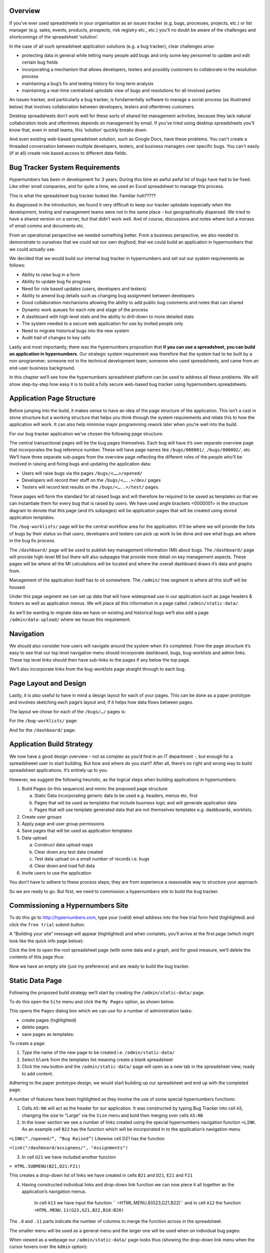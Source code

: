 Overview
--------

If you’ve ever used spreadsheets in your organisation as an issues tracker (e.g. bugs, processes, projects, etc.) or list manager (e.g. sales, events, products, prospects, risk registry etc., etc.) you’ll no doubt be aware of the challenges and shortcomings of the spreadsheet ‘solution’. 

In the case of all such spreadsheet application solutions (e.g. a bug tracker), clear challenges arise:

* protecting data in general while letting many people add bugs and only some key personnel to update and edit certain bug fields 
* incorporating a mechanism that allows developers, testers and possibly customers to collaborate in the resolution process
* maintaining a bug’s fix and testing history for long term analysis
* maintaining a real-time centralised uptodate view of bugs and resolutions for all involved parties 

An issues tracker, and particularly a bug tracker, is fundamentally software to manage a social process (as illustrated below)  that involves collaboration between developers, testers and oftentimes customers. 

 
.. image:: /images/hypernumbers-bug-tracker-process.png
   :scale: 100 %
   :alt: Hypernumbers spreadsheet bug tracker process

Desktop spreadsheets don’t work well for these sorts of shared list management activities, because they lack natural collaboration tools and oftentimes depends on management by email. If you’ve tried using desktop spreadsheets you’ll know that, even in small teams, this ‘solution’ quickly breaks down. 

And even existing web-based spreadsheet solution, such as Google Docs, have these problems. You can't create a threaded conversation between multiple developers, testers, and business managers over specific bugs. You can't easily (if at all) create role based access to different data fields. 


Bug Tracker System Requirements
-------------------------------

Hypernumbers has been in development for 3 years. During this time an awful awful lot of bugs have had to be fixed.  Like other small companies, and for quite a time, we used an Excel spreadsheet to manage this process.

This is what the spreadsheet bug tracker looked like. Familiar huh?????

.. image:: /images/hypernumbers-excel-spreadsheet-bug-tracker.png
   :scale: 100 %
   :alt: Hypernumbers Excel spreadsheet bug tracker

As diagnosed in the introduction, we found it very difficult to keep our tracker uptodate especially when the development, testing and management teams were not in the same place – but geographically dispersed. We tried to have a shared version on a server, but that didn’t work well. And of course, discussions and notes where lost a morass of email comms and documents etc. 

From an operational perspective we needed something better. From a business perspective, we also needed to demonstrate to ourselves that we could eat our own dogfood; that we could build an application in hypernumbers that we could actually use. 

We decided that we would build our internal bug tracker in hypernumbers and set out our system requirements as follows:

* Ability to raise bug in a form
* Ability to update bug fix progress
* Need for role based updates (users, developers and testers) 
* Ability to amend bug details such as changing bug assignment between developers
* Good collaboration mechanisms allowing the ability to add public bug comments and notes that can shared 
* Dynamic work queues for each role and stage of the process
* A dashboard with high level stats and the ability to drill-down to more detailed stats
* The system needed to a secure web application for use by invited people only
* Need to migrate historical bugs into the new system
* Audit trail of changes to key cells

Lastly and most importantly, there was the hypernumbers proposition that **if you can use a spreadsheet, you can build an application in hypernumbers**. Our strategic system requirement was therefore that the system had to be built by a non-programmer; someone not in the technical development team; someone who used spreadsheets, and came from an end-user business background. 

In this chapter we’ll see how the hypernumbers spreadsheet platform can be used to address all these problems. We will show step-by-step how easy it is to build a fully secure web-based bug tracker using hypernumbers.spreadsheets.



Application Page Structure
--------------------------

Before jumping into the build, it makes sense to have an idea of the page structure of the application. This isn’t a cast in stone structure but a working structure that helps you think through the system requirements and relate this to how the application will work. It can also help minimise major programming rework later when you’re well into the build.

For our bug tracker application we’ve chosen  the following page structure: 
 
.. image:: /images/hypernumbers-bug-tracker-page-structure.png
   :scale: 100 %
   :alt: Hypernumbers bug tracker page structure

The central transactional pages will be the bug pages themselves. Each bug will have it’s own separate overview page that incorporates the bug reference number. These will have page names like  ``/bugs/000001/``, ``/bugs/000002/``, etc. We’ll have three separate sub-pages from the overview page  reflecting the different roles of the people who’ll be involved in raising and fixing bugs and updating the application data:

* Users will raise bugs via the pages ``/bugs/<……>/opened/``
* Developers will record their stuff on the ``/bugs/<…..>/dev/`` pages
* Testers will record test results on the ``/bugs/<…..>/test/`` pages.

These pages will form the standard for all raised bugs and will therefore be required to be saved as templates so that we can instantiate them for every bug that is raised by users. We have used angle brackets <0000001> in the structure diagram to denote that this page (and it’s subpages) will be application pages that will be created using stored application templates.

The ``/bug-worklists/`` page will be the central workflow area for the application. It’ll be where we will provide the lists of bugs by their status so that users, developers and testers can pick up work to be done and see what bugs are where in the bug fix process. 

The ``/dashboard/`` page will be used to publish key management information (MI) about bugs. The ``/dashboard/`` page will provide high-level  MI but there will also subpages that provide more detail on key management aspects. These pages will be where all the MI calculations will be located and where the overall dashboard draws it’s data and graphs from.    

Management of the application itself has to sit somewhere. The ``/admin/`` tree segment is where all this stuff will be housed. 

Under this page segment we can set up data that will have widespread use in our application such as page headers & footers as well as application menus. We will place all this information in a page called ``/admin/static-data/``.    

As we’ll be wanting to migrate data we have on existing and historical bugs we’ll also add a page ``/admin/data-upload/`` where we house this requirement.
 
Navigation
----------

We should also consider how users will navigate around the system when it’s completed. From the page structure it’s easy to see that our  top level navigation menu should incorporate dashboard, bugs, bug-worklists and admin links. These top level links should then have sub-links to the pages if any below the top page.

We’ll also incorporate links from the bug-worklists page straight through to each bug. 

Page Layout and Design
----------------------

Lastly, it is also useful to have in mind a design layout for each of your pages. This can be done as a paper prototype and involves sketching each page’s layout and, if it helps how data flows between pages. 

The layout we chose for each of the ``/bugs/…/`` pages is:    
 
.. image:: /images/hypernumbers-bug-tracker-paper-prototype-bug-page.png
   :scale: 100 %
   :alt: Hypernumbers bug tracker bug page paper prototype

For the ``/bug-worklists/`` page:
 
.. image:: /images/hypernumbers-bug-tracker-paper-prototype-work-queue-page.png
   :scale: 100 %
   :alt: Hypernumbers bug tracker work queues page paper prototype

And for the ``/dashboard/`` page:
 
.. image:: /images/hypernumbers-bug-tracker-paper-prototype-dashboard-page.png
   :scale: 100 %
   :alt: Hypernumbers bug tracker dashboard page paper prototype


Application Build Strategy
--------------------------

We now have a good design overview – not as complex as you’d find in an IT department -, but enough for a spreadsheeet user to start building. But how and where do you start? After all, there’s no right and wrong way to build spreadsheet applications. It’s entirely up to you. 

However, we suggest the following heuristic, as the logical steps when building applications in hypernumbers: 

1. Build Pages (in this sequence) and mimic the proposed page structure:

   a. Static Data incorporating generic data to be used e.g. headers, menus etc. first
   b. Pages that will be used as templates that include business logic and will generate application data
   c. Pages that will use template generated data that are not themselves templates e.g. dasbboards, worklists.
2. Create user groups
3. Apply page and user group permissions
4. Save pages that will be used as application templates
5. Data upload 

   a. Construct data upload maps
   b. Clear down any test data created
   c. Test data upload on a small number of records i.e. bugs
   d. Clear down and load full data 
6. Invite users to use the application


You don’t have to adhere to these process steps; they are from experience a reasonable way to structure your approach. 

So we are ready to go. But first, we  need to commission a hypernumbers site to build the bug tracker.


Commissioning a Hypernumbers Site
----------------------------------

To do this go to http://hypernumbers.com, type your (valid) email address into the free trial form field (highlighted) and click the ``free trial`` submit button.

 
.. image:: /images/hypernumbers-commissioning-a-site.png
   :scale: 100 %
   :alt: Hypernumbers commissioning a site


A  “Building your site” message will appear (highlighted) and when complets, you’ll arrive at the first page (which might look like the quick info page below):
 
.. image:: /images/hypernumbers-spreadsheet-wiki-web-view.png
   :scale: 100 %
   :alt: Hypernumbers spreadsheet, wiki and web page views


Click the link to open the root spreadsheet page (with some data and a graph, and for good measure, we’ll delete the contents of this page  thus:

 
.. image:: /images/hypernumbers-spreadsheet-deleting-columns.png
   :scale: 100 %
   :alt: Hypernumbers spreadsheet deleting columns


Now we have an empty site (just my preference) and are ready to build the bug tracker.  


Static Data Page
----------------

Following the proposed build strategy we’ll start by creating the ``/admin/static-data/`` page. 

To do this open the ``Site`` menu and click the ``My Pages`` option, as shown below. 
 
.. image:: /images/hypernumbers-creating-a-site-menu.png
   :scale: 100 %
   :alt: Hypernumbers creating a site menu

This opens the ``Pages`` dialog box which we can use for a number of administration tasks:

* create pages (highlighted)
* delete pages
* save pages as templates:
 
.. image:: /images/hypernumbers-creating-a-page-dialog-box.png
   :scale: 100 %
   :alt: Hypernumbers creating a page dialog box

To create a page: 

#. Type the name of the new page to be created i.e. ``/admin/static-data/``
#. Select ``blank`` from the templates list meaning create a blank spreadsheet
#. Click the ``new`` button and the ``/admin/static-data/`` page will open as a new tab in the spreadsheet view, ready to add content.

Adhering to the paper prototype design, we would start building up our spreadsheet and end up with the completed page:
 
.. image:: /images/hypernumbers-bug-tracker-static-data-page.png
   :scale: 100 %
   :alt: Hypernumbers bug tracker static data page

A number of features have been highlighted as they involve the use of some special hypernumbers functions:

1. Cells ``A5:N6`` will act as the header for our application. It was constructed by typing Bug Tracker into cell ``A5``, changing the size to “Large” via the ``Size`` menu and bold then merging over cells ``A5:N6``
2. In the lower section we see a number of links created using the special hypernumbers navigation function ``=LINK``. As an example cell ``B22`` has the function which will be incorporated in to the application’s navigation menu 

``=LINK(“./opened/”, “Bug Raised”)``
Likewise cell D21 has the function 

``=link("/dashboard/assignees/", "Assignments")``

3. In cell ``G21`` we have included another function 

``= HTML.SUBMENU(B21,D21:F21)``

This creates a drop-down list of links we have created in cells ``B21`` and ``D21``, ``E21`` and ``F21`` 

4. Having constructed individual links and drop-down link function we can now piece it all together as the application’s navigation menus.

    In cell ``A13`` we have input the function `` =HTML.MENU.8(G23,G21,B22)``  and in cell ``A12`` the  function ``=HTML.MENU.11(G23,G21,B22,B18:B20)``

The ``.8`` and ``.11`` parts indicate the number of columns to merge the function across in the spreadsheet.

The smaller menu will be used as a general menu and the larger one will be used when on individual bug pages:

When viewed as a webpage our ``/admin/static-data/`` page looks thus (showing the drop-down link menu when the cursor hovers over the ``Admin`` option):

 
.. image:: /images/hypernumbers-bug-tracker-static-data-webpage.png
   :scale: 100 %
   :alt: Hypernumbers bug tracker static data webpage view


Bug Pages
---------

We will now move on to the central bug related pages where users, developers and testers will input data relating to the bug’s status through the bug process. We’ll give these pages names that reflect the page structure we set out earlier.

We’ll start with the page for submitting a bug. In the same way we created the ``/admin/static-data/`` page we’ll create a ``/bugs/0000001/opened/`` page – as shown below:. 

 
.. image:: /images/hypernumbers-creating-a-page-2.png
   :scale: 100 %
   :alt: Hypernumbers create a page 2

We:

#. Type the name of the page ``/bugs/0000001/opened/`` into the input field in the highlighted section
#. Select a ``blank`` spreadsheet page
#. Click the `New`` button.
 
Following the layout of the paper prototype we constructed earlier, we would start building up our spreadsheet logic and end up as shown below:

 
.. image:: /images/hypernumbers-bug-tracker-bug-submit-page.png
   :scale: 100 %
   :alt: Hypernumbers bug tracker bug submit page

A number of features have been highlighted:

1. Cell ``A1`` has a function ``=include(/admin/static-data/a5:n6)`` which references the header we created in the static data page earlier, and renders it in the cell. We’ve then merged over cells ``A1:N6`` on this page to display the full header.
2. Cell ``A3``has the function ``=include(/admin/static-data/a12`` and renders the menu we created in the static-data page onto this page.
3. Cell ``M3`` uses the ``=tick(0)`` function, formatted as ``dd/mm/yy hh:mm:ss`` and merged over cells ``M3:N3``. This will provide a ticking datetime display on the page.
4. Cell ``C7`` uses the formula ``=../c7`` which picks up the data (bug reference) from the parent page ``/bugs/0000001/``.  
5. Cell ``C8`` has the function ``=snapshot(m3)``. This function references the datetime in cell M3 and records it when the page is created. This function is used to create a timestamp of when the bug has been submitted.
6. Cells ``C9``, ``C10`` and ``C11’ are examples of wiki input fields. These have been created by highlighting each cell and clicking the Wiki selector icon (highlighted) on the toolbar. This page will be configured later to have a default ``wikipage`` view allowing users to post the data into these spreadsheet cells.
7. Cell ``C17`` is a wiki selector cell which is a drop-down list for the bug severity i.e P1 (Minor), P2 (Major), P3 (Severe) and P4 (Critical). This has been created by highlighting the cell, opening the right-click menu, selecting ``Make Wiki Selector`` and inputting these dropdown values separated by a “,” thus `` P1 (Minor), P2 (Major), P3 (Severe), P4 (Critical)``. 

The page is a type of form, known as a **wikiform**, where the wiki input elements will enable users to post directly to those spreadsheet cells when the page is viewed as wikipage.
   
The next page we’ll build is the ``/bugs/0000001/dev/`` page. We would create this page using the ``Site`` menu as shown previously and program the spreadsheet with the desired logic. Our completed page would look thus:

 
.. image:: /images/hypernumbers-bug-tracker-bug-fix-page.png
   :scale: 100 %
   :alt: Hypernumbers bug tracker bug fix page

On this page we can see many of the features we saw on the previous page as well as a number of new features:

1. Cells ``C7``, ``C8``, ``C9``, ``C10``, ``C11`` and ``K9`` are simply references to cells on other sheets. Cell ``C7`` has a formula ``=../opened/c7`` and will pick up the data in cell ``C7`` on the ``/bugs/0000001/opened/`` page. Likewise, ``C8`` picks up the data in ``=../opened/c8`` which will pick up the data in cell ``C8`` on the ``/bugs/0000001/opened/`` page.  
2. Cells ``K7``, ``K8``, ``K10`` and ``K11`` are further examples of wiki selector cells and cell ``K12`` is a wiki input field.
3. Cell ``M11`` is a link that uses the ``=LINK`` function to access a special audit view of a cell ``=LINK(“K11?view=log”, “History”)``. This link will will display a window with all the changes that have been made to this cell, by whom and when.
4. Under the **Add a note** we see a small example of an appending form which will be used by the developers to add notes for this particular bug. It will have one large input field created in cell ``I26`` using the function ``= TEXTAREA("Comment")`` and merged over cells ``I26:M28``. A submit button is included in cell ``L29`` using the function ``=BUTTON(“submit Button”, “Cheers”, “./comments/”)`` which simply gives the button a title, a message when the form is submitted and a page to post the input data to; in this case a subpage of the one the form is on; in this case ``/bugs/0000001/dev/comments/``.  Each submitted record will be posted to this page and appended as a record below any previous records.
5. We have used the cell range ``I14:M24`` to display a list of all these comments and to do this in a display box. We have used a function ``=HTML.ALERT.5X11(0,"Developer Notes",I15)`` in cell ``I14`` specifying a plain style (0), a title and a reference to cell ``I15`` for the body of the display. Cell ``I15`` contains a formula ``=IF(istext(./comments/a1),  table(indirect("./comments/a1:b"&counta(./comments/b1:b50)), 1), "None so far")`` which is quite complex but basically means if there have been any comments added to the ./comments/ page then choose the relevant records and display them in a table. This table is then displayed via the display box function. 



.. note:: Checking Out How it will look for Users

   At any time it is easy to review the look of the page as a webpage or wikipage. This is useful for seeing how it will look to end-users. To view this page as a wikipage you simply click the ``Views`` menu on the right of the toolbar and then click the wikipage link:

 
.. image:: /images/hypernumbers-spreadsheet-to-wikipage-views-menu.png
   :scale: 100 %
   :alt: Hypernumbers spreadsheet to wikipage views menu

And to go back to the spreadsheet we can use the Hypernumbers icon in the top right of the display area to access the quick views menu and click the spreadsheet link to go back:
 
.. image:: /images/hypernumbers-wikipage-to-spreadsheet-quick-views-menu.png
   :scale: 100 %
   :alt: Hypernumbers wikipage to spreadsheet quick views menu

We then build the ``/bugs/0000001/test/`` page:
 
.. image:: /images/hypernumbers-bug-tracker-bug-test-page.png
   :scale: 100 %
   :alt: Hypernumbers bug tracker bug test page

We’ve utilised all the same functionality on this page as the ``/bugs/0000001/fix/`` page except that the submit button for the  appending form  used to capture and display tester communications posts the data to a subpage ``/bugs/0000001/test/comments/`` so as to be viewable only by testers.

Our last bug specific page will be the overview page for which we will use the ‘’/bugs/0000001/’’ page. This will act as a view-only page that references cell data from it’s sub-pages. It will act as the  landing page from all links in the work queues to be created in the ``/bug- worklists/`` page. It will also be used as the data source in the dashboards analysis and MI reporting pages.
   
The completed overview page looks thus:
 
.. image:: /images/hypernumbers-bug-tracker-bug-status-overview-page.png
   :scale: 100 %
   :alt: Hypernumbers bug tracker bug status overview  page

1. Cell ``C7`` uses the special function ``=segment()`` to pick up the current segment i.e. ``0000001`` for this page. In other words the bug reference is picked up from the page structure.  

2. The Bug Discussions section on this overview page will be a public discussion page for each particular bug i.e. it will be open to every user. 

Having completed the different bug specific pages, our page structure now looks like this: 
 
.. image:: /images/hypernumbers-bug-tracker-page-structure2.png
   :scale: 100 %
   :alt: Hypernumbers bug tracker page strucutre

Create User Groups
------------------

Now that we’ve created the core bug pages around which our role based permissions will apply, we will set up our user groups.
 
Our main user groups have already been identified as:

* Users
* Developers
* Testers

To create these user groups  open the ``Views`` menu and go to the ``Groups`` tab: 
 
.. image:: /images/hypernumbers-bug-tracker-creating-user-groups.png
   :scale: 100 %
   :alt: Hypernumbers bug tracker creating user groups

You enter the usergroup name (here we are setting up the “Users” usergroup) and press the ``Create Group`` button. We then set up the “Developers” usergroup: 
 

.. image:: /images/hypernumbers-bug-tracker-creating-developer-groups.png
   :scale: 100 %
   :alt: Hypernumbers bug tracker creating developer groups

And finally we would set up the  “Testers” usergroup.

Although, you can set some views for the group when you create them this will only apply to the page you’re on when accessed the ``Views`` menu. For that reason we have only created the user groups here and will show how this is done in the Applying page and user group permissions section.

Applying page and user group permissions
----------------------------------------

The permissions map for this application is as set out below:

=============================    =======   ==========   ========   =====================
Page (Templated Page)            Users     Developers   Testers    Admin (Superuser(s))
=============================    =======   ==========   ========   =====================
/dashboard/                      We        We           We         We/Wi/S/T
/dashboard/assignees/            We        We           We         We/Wi/S/T
/dashboard/system-category/      We        We           We         We/Wi/S/T
/dashboard/bug-progress/         We        We           We         We/Wi/S/T
/bug-worklists/                  We        We           We         We/Wi/S/T
(/bugs/0000001/)                 We        We           We         We/Wi/S/T
(/bugs/0000001/opened/)          Wi        Wi           Wi         We/Wi/S/T
(/bugs/0000001/dev/)                       Wi                      We/Wi/S/T
(/bugs/0000001/test/)                                   Wi         We/Wi/S/T
/admin/static-data/                                                We/Wi/S/T
/admin/data-upload/                                                We/Wi/S/T

=============================    =======   ==========   ========   =====================

**Legend**: We - Webpage, Wi - Wikipage, T - Table, S - Spreadsheet

It shows that most of the application’s pages are to be web views only for each user group. The exception is the role-based bug pages:

* the ``/…/opened/`` pages will use the wiki view and will be accessible and editable by all user groups reflecting the fact that anyone can raise a bug
* the ``/…./fix/`` pages will be only be accessible as wikipages by the “Developers” usergroup
* the ``/…/test/`` pages will only be accessible as wikipages by the “Testers” usergroup
 
Applying these permissions is done via the ``Views`` menu and ``Views`` tab.

For the ``…./opened/`` page we would set up the permissions as follows:  

 
.. image:: /images/hypernumbers-bug-tracker-applying-user-group-permissions1.png
   :scale: 100 %
   :alt: Hypernumbers bug tracker applying user group page permissions

To do this:

1. Click the ``Add group`` button and select the group (say “Users”) to be have access to the page
2. Click the check boxes for the views they will have access to, in this instance the ``Wikipage`` view
3. As this will be a secure application we should uncheck any of the public check boxes
4. Repeat these steps for any other usergroups who will have access to this page.

For the ``…./dev/`` page we would set up the permissions as follows reflecting the fact that only developers will have ``Wikipage`` view for this page:  
 
.. image:: /images/hypernumbers-bug-tracker-applying-user-group-permissions2.png
   :scale: 100 %
   :alt: Hypernumbers bug tracker applying user group page permissions

For the overview page ``/bugs/0000001/``, we would set up the permissions as follows reflecting the fact that all users are to access the ``Webpage`` view and the page will be private:  

 
.. image:: /images/hypernumbers-bug-tracker-applying-user-group-permissions3.png
   :scale: 100 %
   :alt: Hypernumbers bug tracker applying user group page permissions

In setting up page permissions we are specifying which types of users (i.e. usergroups) will be able to access pages. As you may have noticed, the navigation menus we set up on the ``/admin/static-data/`` page are generic and provide links to most of the pages we’ve developed thus far. From our permissions map some page restrictions. If a user in say the “Users” group were to click the ``Bug Fix Details`` link, when on the ``/bugs/0000001/`` page, they would receive the following (or similar) message:   
 
.. image:: /images/hypernumbers-permission-401-message.png
   :scale: 100 %
   :alt: Hypernumbers page permission violation 401 message

Any attempt to access a page which you don’t have permissions for (via an application link or by typing in an address in the browser’s address bar) will result in this message. If it does happen you can use the browser’s back button.

Saving Templates
----------------

Now that we’ve built the bug pages that will be used as a standard model for bug reporting and updates  and applied user group access permissions we’ll save them as templates. 

We will illustrate this for the overview page and save it as a template called ``b_bug_overview``. To do this: 

1. Open the ``Site`` and select the ``My Pages`` option
2. Select the page to be saved as a template i.e.``/bug/0000001/``
3. Enter the name to save the template as in the input field (in the highlighted area) as ``b_bug_overview``
4. Press ``Save As``

 
.. image:: /images/hypernumbers-saving-templates.png
   :scale: 100 %
   :alt: Hypernumbers saving templates

A dialog box will pop up asking for confirmation of the page being saved and the name for the template being saved.

 
.. image:: /images/hypernumbers-saving-templates-confirmation-dialog-box.png
   :scale: 100 %
   :alt: Hypernumbers  saving templates confirmation dialog box

If the details are correct click ``ok``. If not you can ``cancel`` and go back to amend any details.  

We would follow the same steps for each page to be saved as a template. For this application the full list of templates saved are:

======================     ==================
Page                       Template name
======================     ==================
/bug/0000001/              b_bug_overview
/bug/0000001/opened/       b_bug_submit
/bug/0000001/dev/          b_bug_fix
/bug/0000001/test/         b_bug_test

======================     ==================


Worklist Pages
--------------

On our ``/bug-worklists/`` page we have decided, as per our paper prototype, to include a number of work queues for each application usergroup as well as a button to raise bugs. We could have just as easily put them into separate pages e.g. ``/bug-worklists/submitted-bugs/``, ``/bug-worklists/awaiting-test/`` etc. However, we’ve put them all on one page to simplify things..
 
 
.. image:: /images/hypernumbers-bug-tracker-work-queues-page.png
   :scale: 100 %
   :alt: Hypernumbers bug tracker work queues page

This is how the completed page looks. It contains a number of new hypernumbers features:

1. The work queues utilise a special hypernumbers database querying syntax and function to collect data from all pages in our tree structure that satisfy certain conditions. Thus for the “All bugs” list we have, in cell ``A9`` the following function:

   ``=LINK.BOX.3x15(/bugs/[true]/g7, 1, "All bugs")``. 

   The ``/bugs/[true]/g7`` part is a z-query that start at the ``/bugs/`` and move to all it’s child pages (i.e. the ``/bugs/0000001/``, ``/bugs/0000002/``, etc pages and collect all data in ``G7`` on these pages. Now display it as a list of links with a title “All bugs” and display the results as a list 3 columns wide and 15 rows high starting at cell ``A9`` on the ``/bug-worklists/`` page. The cell ``G7`` on the ``/bugs/0000002/`` type pages is a hidden cell that concatenates the bug #, bug title and person who raised the bug. This is converted by the link.box function into a link title for the link to the page. 

   The “Open bugs” queue (i.e. open but not yet fixed), in ``D9``, uses the database query:

   ``=LINK.BOX.3X15(/bugs/[and(k11<>"Fixed", k13<>"Passed", k13<>"Failed")]/g7,1,"Open bugs")``

   Like the previous query it specifies querying all /bugs/……../ pages and applying certain conditions (signified by the use of the [ ] brackets) to the cases to appear in this queue. Specifically, the condition requires only pages where the bug is not “Fixed”, has not “Passed” test and has not “Failed” test whould be included in queue. In otherwords, bugs that have been raised but not picked up for fixing yet.
 
   Likewise the “Fixed for testing” queue in cell ``G9`` uses the query:
 
  ``LINK.BOX.3X15(/bugs/[and(k11="Fixed", k13<>"Passed", k13<>"Failed")]/g7,1,"Fixed for testing")``

   It is similar to the “Open bugs” query except the the [condition] includes pages where the bug has been “Fixed” but not tested. 

   The last queue “Failed test” list those bugs that have failed test:

  ``LINK.BOX.3X15(/bugs/[k13="Failed"]/g7,1,"Failed test")``

2. In cell ``M4`` there’s a function `` CREATE.BUTTON("Raise a bug","/bugs/[b_bug_overview, auto, incr]/[b_bug_submit, opened; go]/", "/bugs/[b_bug_overview, auto, incr]/[b_bug_fix, dev]/", "/bugs/[b_bug_overview, auto, incr]/[b_bug_test, test]/")``. As the name suggests, the function creates a button which can be used on wiki and webpages. The button is used to generate pages and subpages using stored templates.

   The button has a title and a number of expressions inside “double quotes” that create pages using previously saved  templates.  The meaning of the first expression is explained in diagram below:
 
.. image:: /images/hypernumbers-templates-create-button-expression.png
   :scale: 100 %
   :alt: Hypernumbers templates create button expression expalnation


A similar page creating process is followed via the other expressions to create the ``dev`` and ``test`` pages. 

The function creates a button that authorised users can click to raise bugs. It generates a wikipage to raise the bug, a page for developers to update progress, a page for testers to record test results and an overview page to collate all progress details into one viewable log.
 
To date we have created a page structure for only one bug – the one used to develop the application so far. In the webpage view the ``/bug-worklists/`` page looks like this (with some bug details having been input for the bug):
 
.. image:: /images/hypernumbers-bug-tracker-work-queues-webpage1.png
   :scale: 100 %
   :alt: Hypernumbers bug tracker work queues webpage

On clicking the ``Raise a bug`` button we would generate a new series of pages for the new bug ``/bugs/0000002/`` and be directed to the page ‘’/bugs/0000002/opened’’ as specified in the create button where we would add the new bug’s details:
 
.. image:: /images/hypernumbers-bug-tracker-submit-bug-wikipage.png
   :scale: 100 %
   :alt: Hypernumbers bug tracker submit a bug wikipage

New pages would be added to our existing page structure as shown in the before and after page tree below:
 
.. image:: /images/hypernumbers-before-and-after-page-structure.png
   :scale: 100 %
   :alt: Hypernumbers page structure before and after using create button

As the ``/bug-worklists/`` page incorporates database queries to build the list it automatically updates to include the new bug:
 
.. image:: /images/hypernumbers-bug-tracker-work-queues-webpage2.png
   :scale: 100 %
   :alt: Hypernumbers bug tracker work queues webpage with 2 bugs raised



Dashboard Pages
---------------

Our last user pages to build are the dashboard pages. As we’ve done previously, we create a blank spreadsheet page and add headers, links and other elements. 

When completed the top-level ``/dashboard/`` page looks like:.
 
.. image:: /images/hypernumbers-bug-tracker-dashboard-page.png
   :scale: 100 %
   :alt: Hypernumbers bug tracker dashboard page

As per the original paper prototype, this page is a dashboard containing graphs relating to different metrics of interest for our bug tracker:

1. Cell ``G20`` has the following function ``=HTML.BOX.5X9(link("./assignees/", ./assignees/h14))``. This creates a plain display box 5 columns wide, 9 rows high and displays a stacked horizontal barchart relating to the distribution of open bugs assigned to each developer by fix priority. The graph is also a link to the ``/dashboard/assignees/`` page allowing the user to go see any other stats on bug assignment – using the LINK function.

It draws it’s graphs from sub-pages such the  ``/dashboard/assignees/`` page where we collate stats for the graphs: 
 
.. image:: /images/hypernumbers-bug-tracker-dashboard-assignees-page.png
   :scale: 100 %
   :alt: Hypernumbers bug tracker dashboard assignees page 


A number of new features are highlighted:

1. To collate this table of stats we have again made use database queries and used the results inside a standard excel-like function COUNT. The function in cell ``C17``:  

   ``COUNT(/bugs/[and($K$11<>"Fixed",$K$8="Jack",mid($K$10,1,2)="P2")]/$C$7)``

   Like the `/bug-worklists/`` queries we have queried the ``/bugs/…../`` pages and applied conditions; in this case that the bug is assigned to “Jack”, is a “P2” priority and is waiting to be “Fixed”. A count of all the pages satisfying these criteria is returned to the cell as 0.
 
2. Graphs in hypernumbers are created from functions. The barchart in this example uses the following function in cell ``H14``:

   ``=HISTOGRAM.5X8(3,A15:A17,4,B15:B17,C15:C17,D15:D17,E15:E17,"Open Bugs by Developer and Priority","","Number",B14:e14)``

3. Similarly, the piechart in cell ``H7`` uses the function:

   ``=PIECHART.4X7(1,A9:B11,"Open Bugs By Developer")``

Similar calculations and graphs were placed in the ``/dashboard/bug-progress/`` and  ``/dashboard/system-category/`` pages and used as the source of the graphs on the ``/dashboard/`` page. 

Data Upload
-----------

Now that we’ve completed building the user side of the bug tracker and tested the process of raising bugs and workqueue updates, it’s time to migrate the historical Excel spreadsheet bug tracker into our new hypernumbers bug tracker. But with 97 bugs to load at 4 pages/bug it would be an onerous and time consuming task to do it manually – as we’ve done in setting up the pages and templates – and typing in the bug data. We need a much more efficient way to load the data and convert it from a 2-dimensional data table into our 3-dimensional application page structure. 

To do this we will make use of the ``Data Upload`` manager and some more special hypernumbers functions. As our existing bug tracker is a big tabular data list of bugs – one line per bug – we’ll use the ``row type`` mapping features of the ``Data Upload`` manager. We’ll configure it to squirt each line in the Excel spreadsheet into our 3-dimensional bug pages structure. 

To populate our 3 bug input pages and construct the overview page we’ll require to create 4 different versions of our spreadsheet – differing in regard to column A where we will specify the hypernumbers page to load the data into. We’ll also use our bug templates as part of this process. 

By way of illustration, to load our data into each ``/bugs/…./opened/`` page we would insert a new column into the Excel spreadsheet and input each page that each record is to be loaded into. In column A we have input the page names as ``/bugs/0000001/opened/``, ``/bugs/0000002/opened/``, etc. – as illustrated below.

 
.. image:: /images/hypernumbers-excel-spreadsheet-data-upload.png
   :scale: 100 %
   :alt: Hypernumbers Excel Spreadsheet used in a Row Type Data Upload

Creating a ``row type`` mapping is done by opeing the ``Site`` menu and choosing the ``Data Upload`` option. You then build your map that relates each column of the spreadsheet to the cell it will map to on a hypernumbers page and other configuration details. The mapping for our ``/bugs/…/opened/`` pages looks thus:
 
.. image:: /images/hypernumbers-data-upload-row-mapping-example1.png
   :scale: 100 %
   :alt: Hypernumbers Data Upload manager Row type mapping

It specifies:

* a row type map
* the data is in a .xls spreadsheet file
* use our pre-saved b_bug_submit template when creating each new page per row
* overwrite the page if it already exists
* map details (visible)
   * map column B to cell C8
   * map column F to cell C9
* not visible mappings
   * column D to cell C10
   * column H to cell C11
   * column E to cell C17
* Save the mapping and give it a name ``opened_bugs_load``
* Upload the data from sheet ``Test_open`` in our Excel spreadsheet

We would create a row type map like this for each of Excel spreadsheets we created.

As the overview pages reference data on their sub-pages there is no data to be loaded. However we do want to load the ``b_bug_overview`` templates. To do this we'd create column ``A``, in the **overview** spreadsheet in our source file, we would create page names like ``/bugs/0000001/``, ``/bugs/0000002/``, etc.. The row map for this sheet (we’ve saved as ``overview_bugs_load``) would look as follows:
 
 
.. image:: /images/hypernumbers-data-upload-row-mapping-example2.png
   :scale: 100 %
   :alt: Hypernumbers Data Upload manager Row type mapping – no data

We can see that there are no mapping instructions set up in the ``Mapping Details`` section. The map says create a blank page using the ``b_bug_overview`` template.
 
To action these upload maps we need to add a special template control button. We have done this on the ``/admin/data-upload/`` page as shown below:   

 
.. image:: /images/hypernumbers-data-upload-row-map-buttons.png
   :scale: 100 %
   :alt: Hypernumbers data upload row type mapping buttons

Each button on this page uses a special hypernumbers template function on a spreadsheet cell:

1. This function is ``=map.rows.button("Load Submit Data", "opened_bugs_load")`` specifying a button title and that the ``opened_bugs_load`` map be used to load the data. When pressed the button opens a file upload dialog box to select the file on your computer with the data to be uploaded –in exactly the same way you’d add an attachment to an email.
2. The second button is created with the function ``=MAP.ROWS.BUTTON("Load Fixed Data","fixed_bugs_load")`` and uses the map named ``fixed_bugs_load``. 	
3. ``=MAP.ROWS.BUTTON("Load Tested Data","tested_bugs_load")`` uses a map called ``tested_bugs_load``.
4. ``=MAP.ROWS.BUTTON("Load Overview Data","overview_bugs_load")`` uses a map called  ``overview_bugs_load`` to load data.	


**Load (full) data – IMAGES: Page structure, worklists and dashboard)**

**DIDN'T LOAD PROPERLY**


Inviting Users
--------------

Now that we’ve built the bug tracker the last thing left to do is to invite users to use it. 

This done via the ``users`` tab in the ``Views`` menu.  We can see how it’s done by inviting Gordon, the founder of hypernumbers, the guy who came up with the concept and CTO who led the development of the technology that made it possible to build this bug tracker.

You enter the email of the person to be invited, choose what group or groups they belong to, add a personal message and press the ``Create User`` button.

**Waiting for GG to respond to invite** 

.. image:: /images/hypernumbers-inviting-users.png
   :scale: 100 %
   :alt: Hypernumbers inviting users to an site

User Passwords
--------------

Invited users will receive an email with a link (that lasts for XX days) to the application (to the page from which the user was invited) and instructions to create a password so that they can log on to the application in future.

**Waiting for GG to respond to invite** 

.. image:: /images/hypernumbers-inviting-users-invitation-email.png
   :scale: 100 %
   :alt: Hypernumbers inviting users to an site invitation email

When users click through to the page they’ve been invited to they’ll see the hypernumbers icon in the top right of the screen When the mouse is hovered over this icon the quick view menu opens including a link to change their password (highlighted):

**Waiting for GG to respond to invite** 

.. image:: /images/hypernumbers-inviting-users-change-password.png
   :scale: 100 %
   :alt: Hypernumbers inviting users change password

Final Comments
--------------

That’s that. A secure transactional web application incorporating:

* collaboration tools
* forms
* web navigation
* 

And all built on the hypernumbers spreadsheet platform by someone who is not a programmer.

If you are thinking so what then you haven’t grasped the magnitude and significance of this feat. 

Or you might thinking  that there are better  bug tracker software on the market. This is undoubtedly true but consider for a moment the cost , flexibility to change and other constraints that a bought software package might incur to you and your organisation. Integration and expansion for example.

You might say that much of this could be built in Excel. But only if you could program in VBA. And that’s the point. You don’t need to know any scripting language such as VBA to be able to build these sorts of applications in hypernumbers. It’s all down to an ever expanding array of functions that make it possible to program in the spreadsheet such that it works like a proper IT software application. 

As to the size of the application. With the historical bugs loaded there are approximately 395 spreadsheet pages incorporating:

* 4 dashboard pages
* 2 admin pages
* 1 worklist page
* 97 (historical bugs) x 4 bug pages

It’s maybe not a large number, but when you can build applications with 10000+ spreadsheet pages, as we have, in hypernumbers you start to get a feel for the magnitude of the platform – especially if you compare it to Excel or Google Docs scalability capabilities.
 
Last thoughts. If a non-techie can build a transactional bug tracker system with collaboration mechanisms, what else could they build free from any dependency on techies!!!

**Give it a try.....What have you got to lose?......It’s free to try.**

